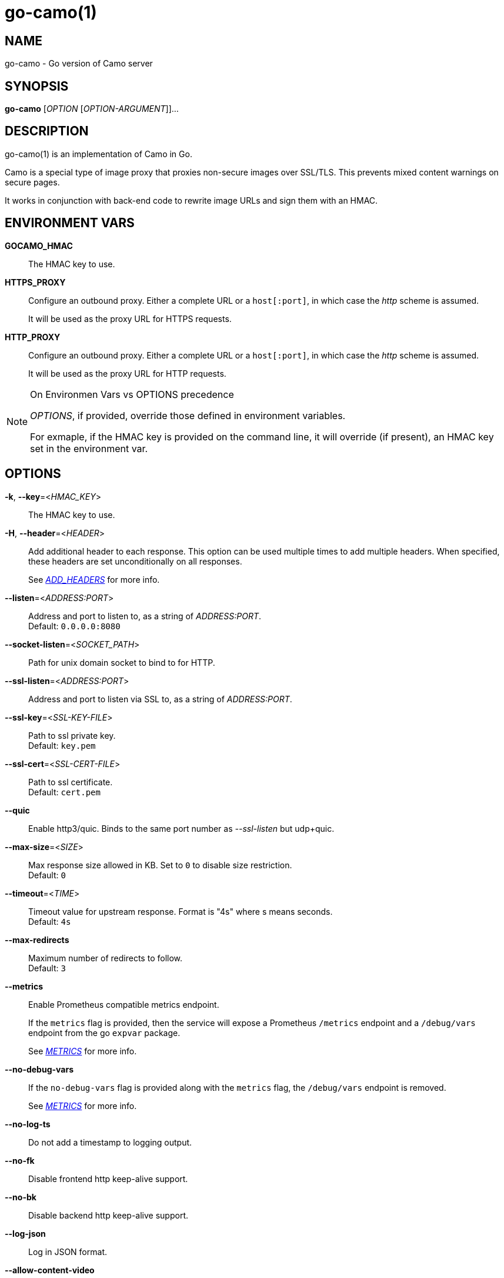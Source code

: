 = go-camo(1)

:doctype: manpage
:release-version: 2.0.0
:man manual: Go-Camo Manual
:man source: Go-Camo {release-version}
:man-linkstyle: pass:[blue R < >]

== NAME

go-camo - Go version of Camo server

== SYNOPSIS

*go-camo* [_OPTION_ [_OPTION-ARGUMENT_]]...

== DESCRIPTION

go-camo(1) is an implementation of Camo in Go.

Camo is a special type of image proxy that proxies non-secure images over
SSL/TLS. This prevents mixed content warnings on secure pages.

It works in conjunction with back-end code to rewrite image URLs and sign them
with an HMAC.

== ENVIRONMENT VARS

*GOCAMO_HMAC*::
    The HMAC key to use.

*HTTPS_PROXY*::
+
--
Configure an outbound proxy. Either a complete URL or a `host[:port]`, in
which case the __http__ scheme is assumed.

It will be used as the proxy URL for HTTPS requests.
--

*HTTP_PROXY*::
+
--
Configure an outbound proxy. Either a complete URL or a `host[:port]`, in
which case the __http__ scheme is assumed.

It will be used as the proxy URL for HTTP requests.
--

[NOTE]
.On Environmen Vars vs OPTIONS precedence
====
_OPTIONS_, if provided, override those defined in environment variables.

For exmaple, if the HMAC key is provided on the command line, it will override
(if present), an HMAC key set in the environment var.
====

== OPTIONS

*-k*, *--key*=<__HMAC_KEY__>::
   The HMAC key to use.

*-H*, *--header*=<__HEADER__>::
+
--
Add additional header to each response.
This option can be used multiple times to add multiple headers.
When specified, these headers are set unconditionally on all responses.

See __<<ADD_HEADERS>>__ for more info.
--

*--listen*=<__ADDRESS:PORT__>::
    Address and port to listen to, as a string of _ADDRESS:PORT_. +
    Default: `0.0.0.0:8080`

*--socket-listen*=<__SOCKET_PATH__>::
    Path for unix domain socket to bind to for HTTP.

*--ssl-listen*=<__ADDRESS:PORT__>::
    Address and port to listen via SSL to, as a string of _ADDRESS:PORT_.

*--ssl-key*=<__SSL-KEY-FILE__>::
    Path to ssl private key. +
    Default: `key.pem`

*--ssl-cert*=<__SSL-CERT-FILE__>::
    Path to ssl certificate. +
    Default: `cert.pem`

*--quic*::
    Enable http3/quic. Binds to the same port number as _--ssl-listen_ but udp+quic.

*--max-size*=<__SIZE__>::
    Max response size allowed in KB. Set to `0` to disable size restriction. +
    Default: `0`

*--timeout*=<__TIME__>::
    Timeout value for upstream response. Format is "4s" where s means seconds. +
    Default: `4s`

*--max-redirects*::
    Maximum number of redirects to follow. +
    Default: `3`

*--metrics*::
+
--
Enable Prometheus compatible metrics endpoint.

If the `metrics` flag is provided, then the service will expose a Prometheus
`/metrics` endpoint and a `/debug/vars` endpoint from the go `expvar` package.

See __<<METRICS>>__ for more info.
--

*--no-debug-vars*::
+
--
If the `no-debug-vars` flag is provided along with the `metrics` flag, the
`/debug/vars` endpoint is removed.

See __<<METRICS>>__ for more info.
--

*--no-log-ts*::
    Do not add a timestamp to logging output.

*--no-fk*::
    Disable frontend http keep-alive support.

*--no-bk*::
    Disable backend http keep-alive support.

*--log-json*::
    Log in JSON format.

*--allow-content-video*::
    Additionally allow `video/*` content type.

*--allow-content-audio*::
    Additionally allow `audio/*` content type.

*--allow-credential-urls*::
    Allow urls to contain user/pass credentials.

*--filter-ruleset*=<__FILE__>::
+
--
Path to a text file that contains a list (one per line) filter rules.

If an filter-ruleset file is defined, that file is read and each line
converted into a filter rule. If the request fails the rule-set, the
request is denied.

See <<go-camo-filtering.5.adoc#,go-camo-filtering(5)>> for more information.
--

*--server-name*=<__SERVER-NAME__>::
    Value to use for the HTTP server field. +
    Default: `go-camo`

*--expose-server-version*::
    Include the server version in the HTTP server response header.

*--enable-xfwd4*::
    Enable x-forwarded-for passthrough/generation.

*-v*, *--verbose*::
    Show verbose (debug) level log output

*-V*, *--version*::
    Print version and exit; specify twice to show license information.

*-h*, *--help*::
    Show help output and exit.


== ADD_HEADERS

Additional default headers (headers sent on every reply) can be set with the
*-H, --header* flag. This option can be used multiple times.

The list of default headers sent are:

----
X-Content-Type-Options: nosniff
X-XSS-Protection: 1; mode=block
Content-Security-Policy: default-src 'none'
----

Additional headers are added to the above set.

As an example, if you wanted to return an Strict-Transport-Security and an
X-Frame-Options header by default, you could add this to the command line:

----
go-camo -k BEEFBEEFBEEF \
    -H "Strict-Transport-Security: max-age=16070400" \
    -H "X-Frame-Options: deny"
----

== METRICS

When the *--metrics* flag is used, the service will expose a
Prometheus-compatible `/metrics` endpoint. This can be used by monitoring
systems to gather data.

The endpoint includes all of the default `go_` and `process_`. In addition, a
number of custom metrics.

A `/debug/vars` endpoint is also included with *--metrics* by default.
This endpoint returns memstats and some additional data. This endpoint can be
disabled by additionally supplying the *--no-debug-vars* flag.

.Exposed Camo Metrics
[%header,cols="<m,<,<.^6"]
|===
| Metric | Type | Description

| camo_response_duration_seconds | Histogram |
A histogram of latencies for proxy responses.

| camo_response_size_bytes | Histogram |
A histogram of sizes for proxy responses.

| camo_proxy_content_length_exceeded_total | Counter |
The number of requests where the content length was exceeded.

| camo_proxy_reponses_failed_total | Counter |
The number of responses that failed to send to the client.

| camo_proxy_reponses_truncated_total | Counter |
The number of responess that were too large to send.

| camo_responses_total | Counter |
Total HTTP requests processed by the go-camo, excluding scrapes.
|===

It also includes a `camo_build_info` metric that exposes the version. In addition, you can expose some extra data to metrics via env vars, if desired:

*   Revision via `APP_INFO_REVISION`
*   Branch via `APP_INFO_BRANCH`
*   BuildDate via `APP_INFO_BUILD_DATE`
*   You can also override the version by setting `APP_INFO_VERSION`

== EXAMPLES

Listen on loopback port 8080 with a upstream timeout of 6 seconds:

----
go-camo -k BEEFBEEFBEEF \
    --listen=127.0.0.1:8080 \
    --timeout=6s
----

Set HMAC key via env var, and an HSTS header:

----
export GOCAMO_HMAC=BEEFBEEFBEEF
go-camo \
    --listen=127.0.0.1:8080 \
    --timeout=6s \
    -H "Strict-Transport-Security: max-age=16070400"
----

== WWW

*Website:* https://github.com/cactus/go-camo

== SEE_ALSO

https://github.com/atmos/camo
